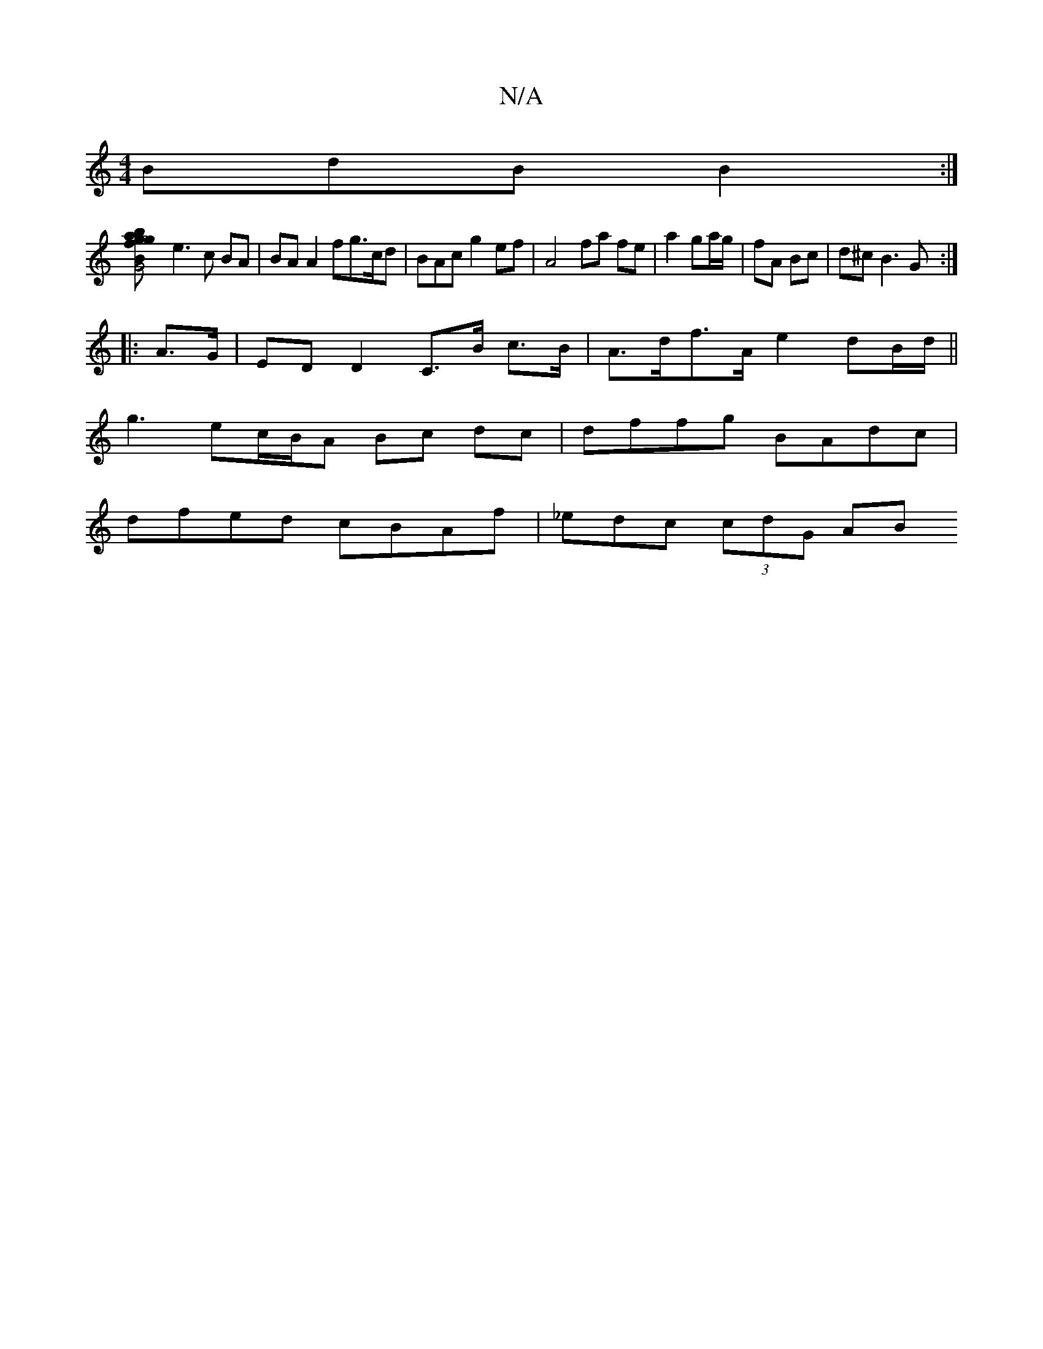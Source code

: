 X:1
T:N/A
M:4/4
R:N/A
K:Cmajor
 BdB B2:|
[G4 ga|bg B2 fd|d4 d2 gd|
e3 c BA | BA A2 fg>cd|BAc g2ef | A4 fa fe|a2 ga/g/|fA Bc | d^c B3 G :|
|: A>G | ED D2 C>B c>B | A>df>A e2 dB/d/||
g3 ec/B/A Bc dc|dffg BAdc|
dfed cBAf|_edc (3cdG AB